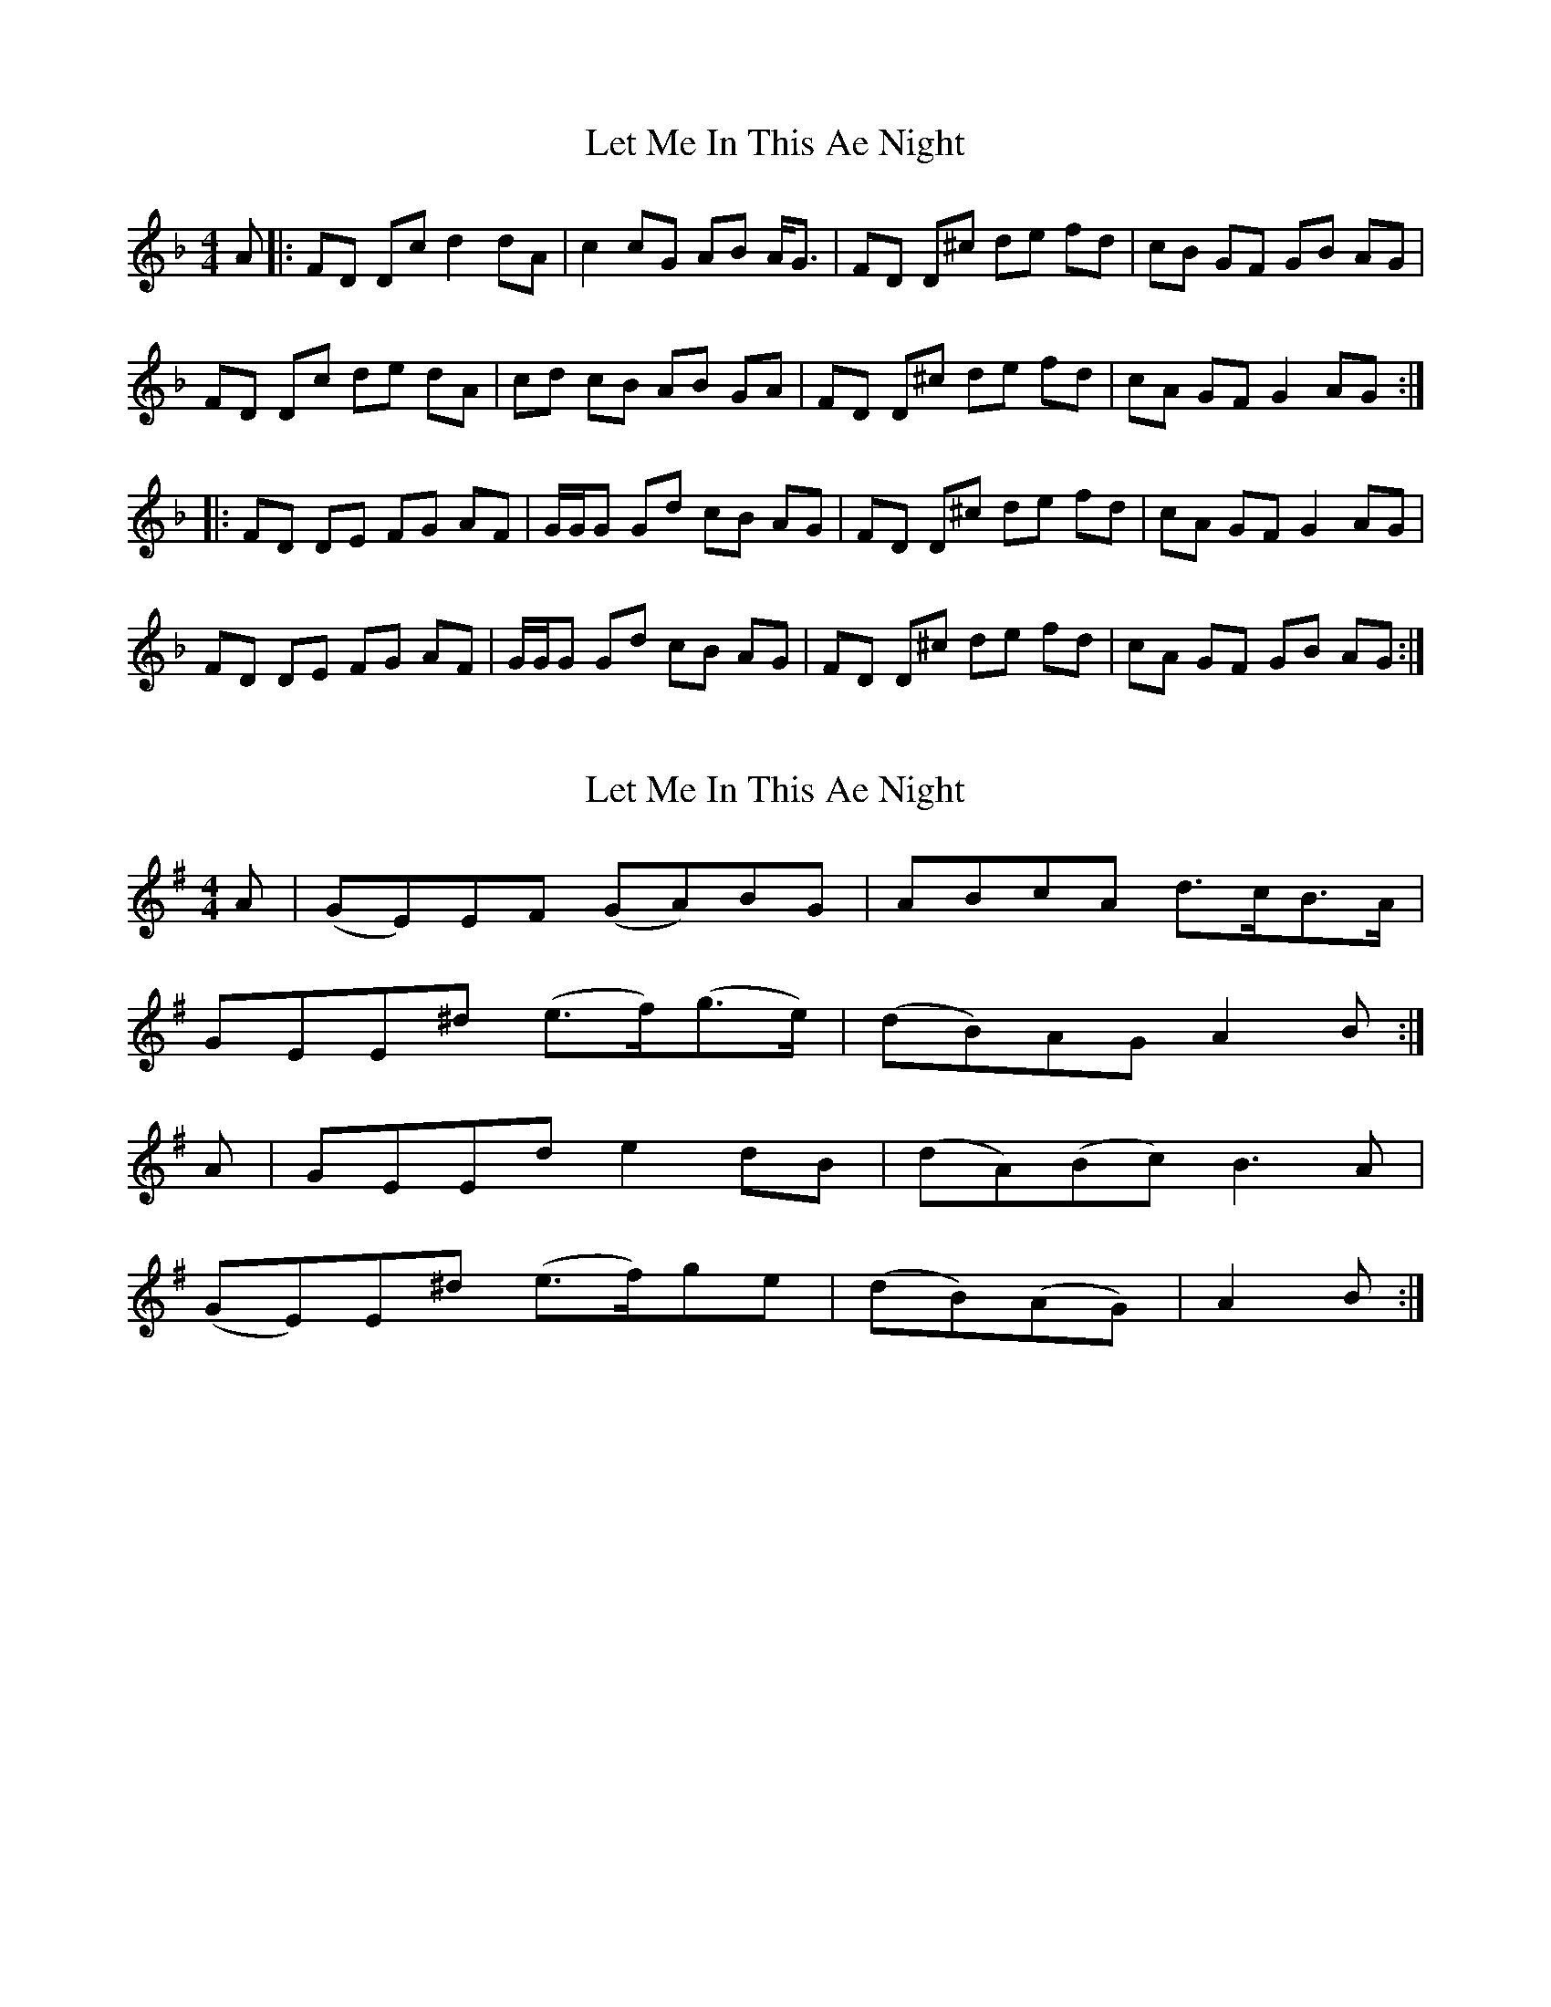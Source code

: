 X: 1
T: Let Me In This Ae Night
Z: javivr
S: https://thesession.org/tunes/12139#setting12139
R: reel
M: 4/4
L: 1/8
K: Fmaj
A|:FD Dc d2 dA|c2 cG AB A1/2G3/2|FD D^c de fd|cB GF GB AG|
FD Dc de dA|cd cB AB GA|FD D^c de fd|cA GF G2 AG:|
|:FD DE FG AF|G1/2G1/2G Gd cB AG|FD D^c de fd|cA GF G2 AG|
FD DE FG AF|G1/2G1/2G Gd cB AG|FD D^c de fd|cA GF GB AG:|
X: 2
T: Let Me In This Ae Night
Z: javivr
S: https://thesession.org/tunes/12139#setting29481
R: reel
M: 4/4
L: 1/8
K: Emin
A |(GE)EF (GA)BG | ABcA d>cB>A |
GEE^d (e>f)(g>e) | (dB)AG A2B :|
A |GEEd e2dB | (dA)(Bc) B3A |
(GE)E^d (e>f)ge | (dB)(AG) | A2B :|
